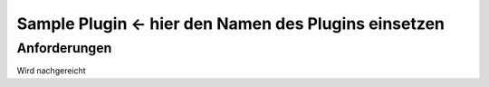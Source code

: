 Sample Plugin <- hier den Namen des Plugins einsetzen
=====================================================

Anforderungen
-------------
Wird nachgereicht
